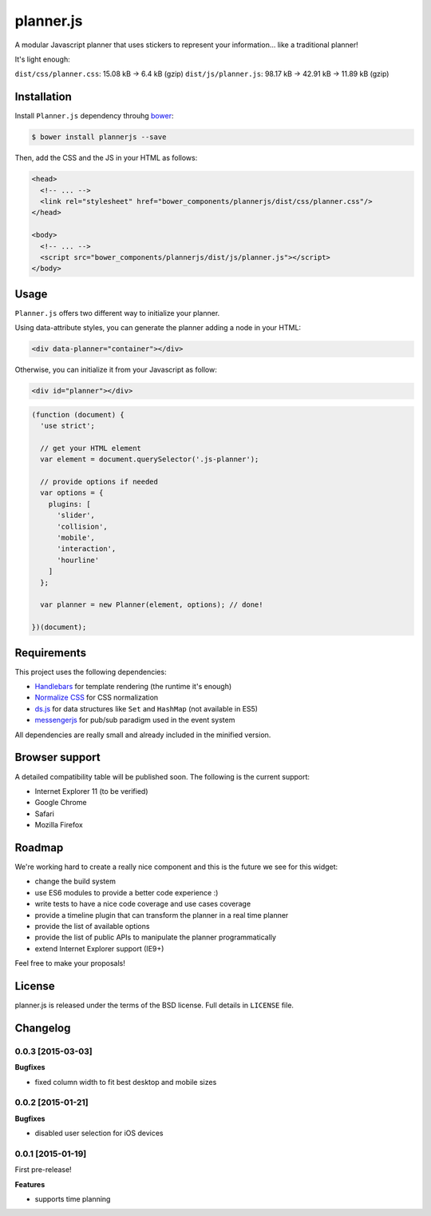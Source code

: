 ==========
planner.js
==========

A modular Javascript planner that uses stickers to represent your information... like a traditional planner!

It's light enough:

``dist/css/planner.css``: 15.08 kB → 6.4 kB (gzip)
``dist/js/planner.js``: 98.17 kB → 42.91 kB → 11.89 kB (gzip)

Installation
------------

Install ``Planner.js`` dependency throuhg `bower`_:

.. code-block:: bash

  $ bower install plannerjs --save

Then, add the CSS and the JS in your HTML as follows:

.. code-block:: html

  <head>
    <!-- ... -->
    <link rel="stylesheet" href="bower_components/plannerjs/dist/css/planner.css"/>
  </head>

  <body>
    <!-- ... -->
    <script src="bower_components/plannerjs/dist/js/planner.js"></script>
  </body>

.. _bower: http://bower.io/

Usage
-----

``Planner.js`` offers two different way to initialize your planner.

Using data-attribute styles, you can generate the planner adding a node in your HTML:

.. code-block:: html

  <div data-planner="container"></div>

Otherwise, you can initialize it from your Javascript as follow:

.. code-block:: html

  <div id="planner"></div>

.. code-block:: javascript

  (function (document) {
    'use strict';

    // get your HTML element
    var element = document.querySelector('.js-planner');

    // provide options if needed
    var options = {
      plugins: [
        'slider',
        'collision',
        'mobile',
        'interaction',
        'hourline'
      ]
    };

    var planner = new Planner(element, options); // done!

  })(document);

Requirements
------------

This project uses the following dependencies:

* `Handlebars`_ for template rendering (the runtime it's enough)
* `Normalize CSS`_ for CSS normalization
* `ds.js`_ for data structures like ``Set`` and ``HashMap`` (not available in ES5)
* `messengerjs`_ for pub/sub paradigm used in the event system

.. _Handlebars: https://github.com/wycats/handlebars.js/
.. _Normalize CSS: https://github.com/necolas/normalize.css
.. _ds.js: https://github.com/evonove/ds.js
.. _messengerjs: https://github.com/evonove/messenger.js

All dependencies are really small and already included in the minified version.

Browser support
---------------

A detailed compatibility table will be published soon. The following is the current support:

* Internet Explorer 11 (to be verified)
* Google Chrome
* Safari
* Mozilla Firefox

Roadmap
-------

We're working hard to create a really nice component and this is the future we see for this widget:

* change the build system
* use ES6 modules to provide a better code experience :)
* write tests to have a nice code coverage and use cases coverage
* provide a timeline plugin that can transform the planner in a real time planner
* provide the list of available options
* provide the list of public APIs to manipulate the planner programmatically
* extend Internet Explorer support (IE9+)

Feel free to make your proposals!

License
-------

planner.js is released under the terms of the BSD license. Full details in ``LICENSE`` file.

Changelog
---------

0.0.3 [2015-03-03]
~~~~~~~~~~~~~~~~~~

**Bugfixes**

* fixed column width to fit best desktop and mobile sizes

0.0.2 [2015-01-21]
~~~~~~~~~~~~~~~~~~

**Bugfixes**

* disabled user selection for iOS devices

0.0.1 [2015-01-19]
~~~~~~~~~~~~~~~~~~

First pre-release!

**Features**

* supports time planning
